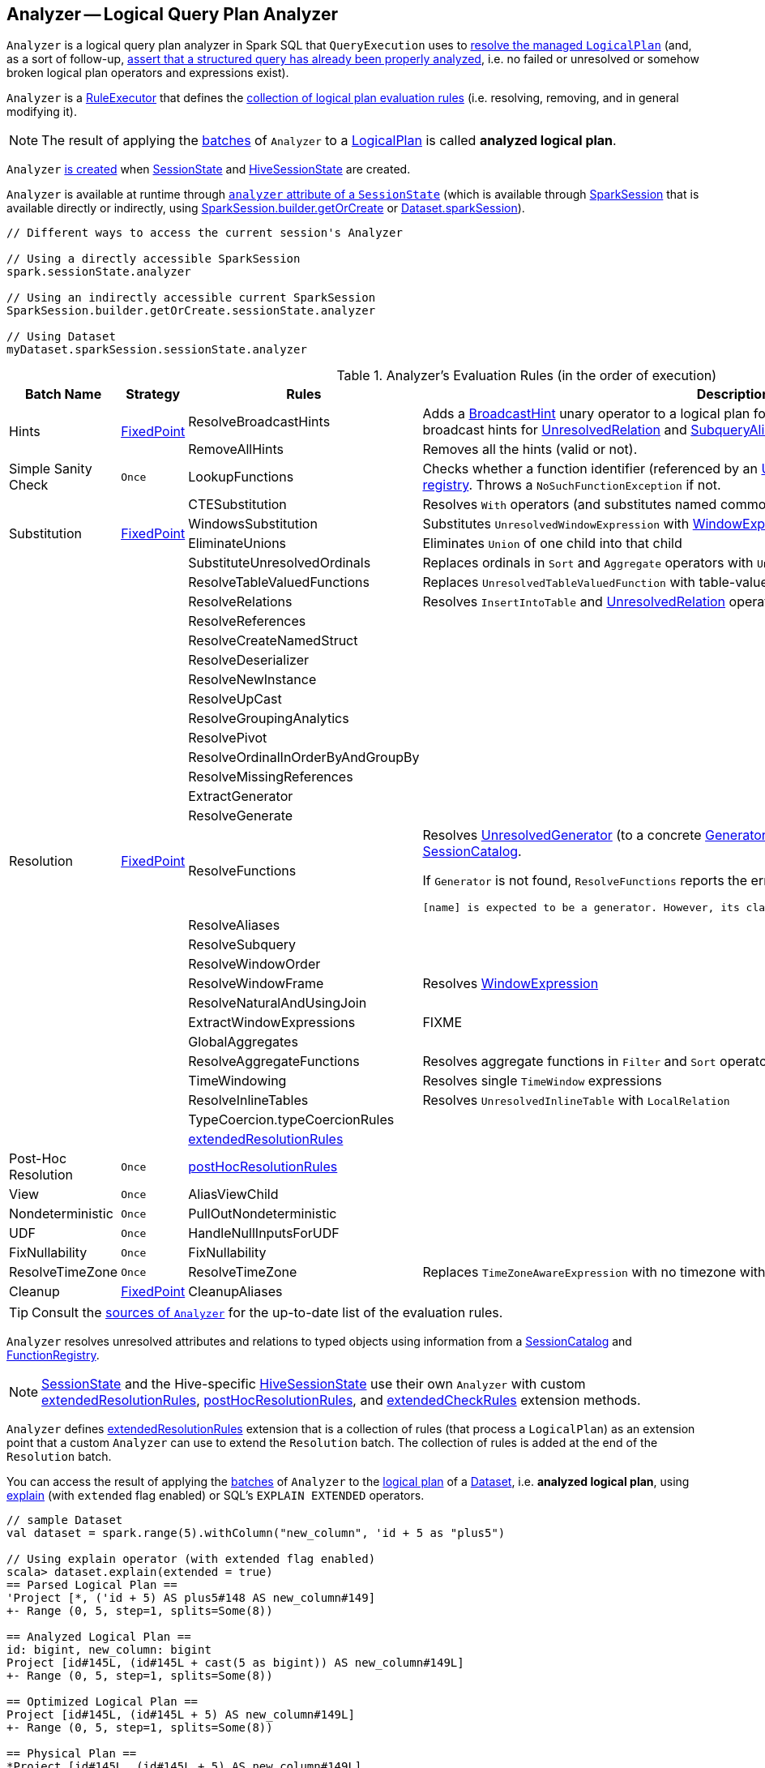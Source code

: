 == [[Analyzer]] Analyzer -- Logical Query Plan Analyzer

`Analyzer` is a logical query plan analyzer in Spark SQL that `QueryExecution` uses to link:spark-sql-QueryExecution.adoc#analyzed[resolve the managed `LogicalPlan`] (and, as a sort of follow-up, link:spark-sql-QueryExecution.adoc#assertAnalyzed[assert that a structured query has already been properly analyzed], i.e. no failed or unresolved or somehow broken logical plan operators and expressions exist).

[[execute]]
`Analyzer` is a link:spark-sql-catalyst-RuleExecutor.adoc[RuleExecutor] that defines the <<batches, collection of logical plan evaluation rules>> (i.e. resolving, removing, and in general modifying it).

NOTE: The result of applying the <<batches, batches>> of `Analyzer` to a link:spark-sql-LogicalPlan.adoc[LogicalPlan] is called *analyzed logical plan*.

`Analyzer` <<creating-instance, is created>> when link:spark-sql-SessionState.adoc#apply[SessionState] and link:spark-sql-HiveSessionState.adoc#apply[HiveSessionState] are created.

`Analyzer` is available at runtime through link:spark-sql-SessionState.adoc#analyzer[`analyzer` attribute of a `SessionState`] (which is available through link:spark-sql-sparksession.adoc[SparkSession] that is available directly or indirectly, using link:spark-sql-sparksession-builder.adoc#getOrCreate[SparkSession.builder.getOrCreate] or link:spark-sql-Dataset.adoc#sparkSession[Dataset.sparkSession]).

[source, scala]
----
// Different ways to access the current session's Analyzer

// Using a directly accessible SparkSession
spark.sessionState.analyzer

// Using an indirectly accessible current SparkSession
SparkSession.builder.getOrCreate.sessionState.analyzer

// Using Dataset
myDataset.sparkSession.sessionState.analyzer
----

[[batches]]
.Analyzer's Evaluation Rules (in the order of execution)
[cols="2,1,3,3",options="header",width="100%"]
|===
^.^| Batch Name
^.^| Strategy
| Rules
| Description

.2+^.^| [[Hints]] Hints
.2+^.^| <<fixedPoint, FixedPoint>>
| [[ResolveBroadcastHints]] ResolveBroadcastHints
| Adds a link:spark-sql-LogicalPlan-BroadcastHint.adoc[BroadcastHint] unary operator to a logical plan for `BROADCAST`, `BROADCASTJOIN` and `MAPJOIN` broadcast hints for link:spark-sql-LogicalPlan-UnresolvedRelation.adoc[UnresolvedRelation] and link:spark-sql-LogicalPlan-SubqueryAlias.adoc[SubqueryAlias] logical plans.

| RemoveAllHints
| Removes all the hints (valid or not).

^.^| Simple Sanity Check
^.^| `Once`
| LookupFunctions
| Checks whether a function identifier (referenced by an link:spark-sql-LogicalPlan-UnresolvedFunction.adoc[UnresolvedFunction]) link:spark-sql-SessionCatalog.adoc#functionExists[exists in the function registry]. Throws a `NoSuchFunctionException` if not.

.4+^.^| [[Substitution]] Substitution
.4+^.^| <<fixedPoint, FixedPoint>>
| CTESubstitution
| Resolves `With` operators (and substitutes named common table expressions -- CTEs)

| [[WindowsSubstitution]] WindowsSubstitution
| Substitutes `UnresolvedWindowExpression` with link:spark-sql-Expression-WindowExpression.adoc[WindowExpression] for `WithWindowDefinition` operators

| EliminateUnions
| Eliminates `Union` of one child into that child

| SubstituteUnresolvedOrdinals
| Replaces ordinals in `Sort` and `Aggregate` operators with `UnresolvedOrdinal`

.26+^.^| [[Resolution]] Resolution
.26+^.^| <<fixedPoint, FixedPoint>>
| ResolveTableValuedFunctions
| Replaces `UnresolvedTableValuedFunction` with table-valued function.

| ResolveRelations
| Resolves `InsertIntoTable` and link:spark-sql-LogicalPlan-UnresolvedRelation.adoc[UnresolvedRelation] operators

| ResolveReferences
|
| ResolveCreateNamedStruct
|
| ResolveDeserializer
|
| ResolveNewInstance
|
| ResolveUpCast
|
| ResolveGroupingAnalytics
|
| ResolvePivot
|
| ResolveOrdinalInOrderByAndGroupBy
|
| ResolveMissingReferences
|
| [[ExtractGenerator]] ExtractGenerator
|
| ResolveGenerate
|
| [[ResolveFunctions]] ResolveFunctions
a| Resolves link:spark-sql-Generator.adoc#UnresolvedGenerator[UnresolvedGenerator] (to a concrete link:spark-sql-Generator.adoc[Generator]) and `UnresolvedFunction` using link:spark-sql-SessionCatalog.adoc#lookupFunction[SessionCatalog].

If `Generator` is not found, `ResolveFunctions` reports the error:

[options="wrap"]
----
[name] is expected to be a generator. However, its class is [className], which is not a generator.
----

| ResolveAliases
|
| ResolveSubquery
|
| [[ResolveWindowOrder]] ResolveWindowOrder
|
| [[ResolveWindowFrame]] ResolveWindowFrame
| Resolves link:spark-sql-Expression-WindowExpression.adoc[WindowExpression]

| ResolveNaturalAndUsingJoin
|

| [[ExtractWindowExpressions]] ExtractWindowExpressions
| FIXME

| GlobalAggregates
|
| ResolveAggregateFunctions
| Resolves aggregate functions in `Filter` and `Sort` operators

| TimeWindowing
| Resolves single `TimeWindow` expressions

| ResolveInlineTables
| Resolves `UnresolvedInlineTable` with `LocalRelation`

| TypeCoercion.typeCoercionRules
|
| <<extendedResolutionRules, extendedResolutionRules>>
|

^.^| [[Post-Hoc-Resolution]] Post-Hoc Resolution
^.^| `Once`
| <<postHocResolutionRules, postHocResolutionRules>>
|

^.^| View
^.^| `Once`
| AliasViewChild
|

^.^| Nondeterministic
^.^| `Once`
| PullOutNondeterministic
|

^.^| UDF
^.^| `Once`
| HandleNullInputsForUDF
|

^.^| FixNullability
^.^| `Once`
| FixNullability
|

^.^| ResolveTimeZone
^.^| `Once`
| ResolveTimeZone
| Replaces `TimeZoneAwareExpression` with no timezone with one with link:spark-sql-CatalystConf.adoc#sessionLocalTimeZone[session-local time zone].

^.^| [[Cleanup]] Cleanup
^.^| <<fixedPoint, FixedPoint>>
| CleanupAliases
|
|===

TIP: Consult the https://github.com/apache/spark/blob/master/sql/catalyst/src/main/scala/org/apache/spark/sql/catalyst/analysis/Analyzer.scala#L116-L167[sources of `Analyzer`] for the up-to-date list of the evaluation rules.

`Analyzer` resolves unresolved attributes and relations to typed objects using information from a link:spark-sql-SessionCatalog.adoc[SessionCatalog] and link:spark-sql-FunctionRegistry.adoc[FunctionRegistry].

NOTE: link:spark-sql-SessionState.adoc[SessionState] and the Hive-specific link:spark-sql-HiveSessionState.adoc[HiveSessionState] use their own `Analyzer` with custom <<extendedResolutionRules, extendedResolutionRules>>, <<postHocResolutionRules, postHocResolutionRules>>, and <<extendedCheckRules, extendedCheckRules>> extension methods.

`Analyzer` defines <<extendedResolutionRules, extendedResolutionRules>> extension that is a collection of rules (that process a `LogicalPlan`) as an extension point that a custom `Analyzer` can use to extend the `Resolution` batch. The collection of rules is added at the end of the `Resolution` batch.

You can access the result of applying the <<batches, batches>> of `Analyzer` to the link:spark-sql-LogicalPlan.adoc[logical plan] of a link:spark-sql-Dataset.adoc[Dataset], i.e. *analyzed logical plan*, using link:spark-sql-dataset-operators.adoc#explain[explain] (with `extended` flag enabled) or SQL's `EXPLAIN EXTENDED` operators.

[source, scala]
----
// sample Dataset
val dataset = spark.range(5).withColumn("new_column", 'id + 5 as "plus5")

// Using explain operator (with extended flag enabled)
scala> dataset.explain(extended = true)
== Parsed Logical Plan ==
'Project [*, ('id + 5) AS plus5#148 AS new_column#149]
+- Range (0, 5, step=1, splits=Some(8))

== Analyzed Logical Plan ==
id: bigint, new_column: bigint
Project [id#145L, (id#145L + cast(5 as bigint)) AS new_column#149L]
+- Range (0, 5, step=1, splits=Some(8))

== Optimized Logical Plan ==
Project [id#145L, (id#145L + 5) AS new_column#149L]
+- Range (0, 5, step=1, splits=Some(8))

== Physical Plan ==
*Project [id#145L, (id#145L + 5) AS new_column#149L]
+- *Range (0, 5, step=1, splits=Some(8))
----

Alternatively, you can also access the analyzed logical plan through ``QueryExecution``'s link:spark-sql-QueryExecution.adoc#analyzed[analyzed] attribute.

[source, scala]
----
scala> dataset.queryExecution.analyzed
res14: org.apache.spark.sql.catalyst.plans.logical.LogicalPlan =
Project [id#145L, (id#145L + cast(5 as bigint)) AS new_column#149L]
+- Range (0, 5, step=1, splits=Some(8))
----

[[internal-registries]]
.Analyzer's Internal Registries and Counters (in alphabetical order)
[cols="1,2",options="header",width="100%"]
|===
| Name
| Description

| [[extendedResolutionRules]] `extendedResolutionRules`
| Additional link:spark-sql-catalyst-RuleExecutor.adoc#Rule[rules] for <<Resolution, Resolution>> batch. Empty by default

| [[fixedPoint]] `fixedPoint`
| `FixedPoint` with <<maxIterations, maxIterations>> for <<Hints, Hints>>, <<Substitution, Substitution>>, <<Resolution, Resolution>> and <<Cleanup, Cleanup>> batches.

Set when `Analyzer` <<creating-instance, is created>> (and can be defined explicitly or through link:spark-sql-CatalystConf.adoc#optimizerMaxIterations[optimizerMaxIterations] configuration setting.

| [[postHocResolutionRules]] `postHocResolutionRules`
| The only link:spark-sql-catalyst-RuleExecutor.adoc#Rule[rules] in <<Post-Hoc-Resolution, Post-Hoc Resolution>> batch if defined (that are executed in one pass, i.e. `Once` strategy). Empty by default
|===

[TIP]
====
Enable `TRACE` or `DEBUG` logging level for `pass:[org.apache.spark.sql.hive.HiveSessionState$$anon$1]` (when link:spark-sql-sparksession.adoc#enableHiveSupport[Hive support is enabled]) or `pass:[org.apache.spark.sql.internal.SessionState$$anon$1]` logger to see what happens inside `Analyzer`.

Add the following line to `conf/log4j.properties`:

```
# when Hive support is enabled
log4j.logger.org.apache.spark.sql.hive.HiveSessionState$$anon$1=TRACE

# with no Hive support
log4j.logger.org.apache.spark.sql.internal.SessionState$$anon$1=TRACE
```

Refer to link:spark-logging.adoc[Logging].

---

The reason for such weird-looking logger names is that `analyzer` attribute is created as an anonymous subclass of `Analyzer` class in the respective `SessionStates`.
====

=== [[creating-instance]] Creating Analyzer Instance

`Analyzer` takes the following when created:

* [[catalog]] link:spark-sql-SessionCatalog.adoc[SessionCatalog]
* [[conf]] link:spark-sql-CatalystConf.adoc[CatalystConf]
* [[maxIterations]] Number of iterations before <<fixedPoint, FixedPoint>> rule batches have converged (i.e. <<Hints, Hints>>, <<Substitution, Substitution>>, <<Resolution, Resolution>> and <<Cleanup, Cleanup>>)

`Analyzer` initializes the <<internal-registries, internal registries and counters>>.

NOTE: `Analyzer` can also be created without specifying the <<maxIterations, maxIterations>> which is then configured using link:spark-sql-CatalystConf.adoc#optimizerMaxIterations[optimizerMaxIterations] configuration setting.

=== [[resolver]] `resolver` Method

[source, scala]
----
resolver: Resolver
----

`resolver` requests <<conf, CatalystConf>> for link:spark-sql-CatalystConf.adoc#resolver[Resolver].

NOTE: `Resolver` is a mere function of two `String` parameters that returns `true` if both refer to the same entity (i.e. for case insensitive equality).

